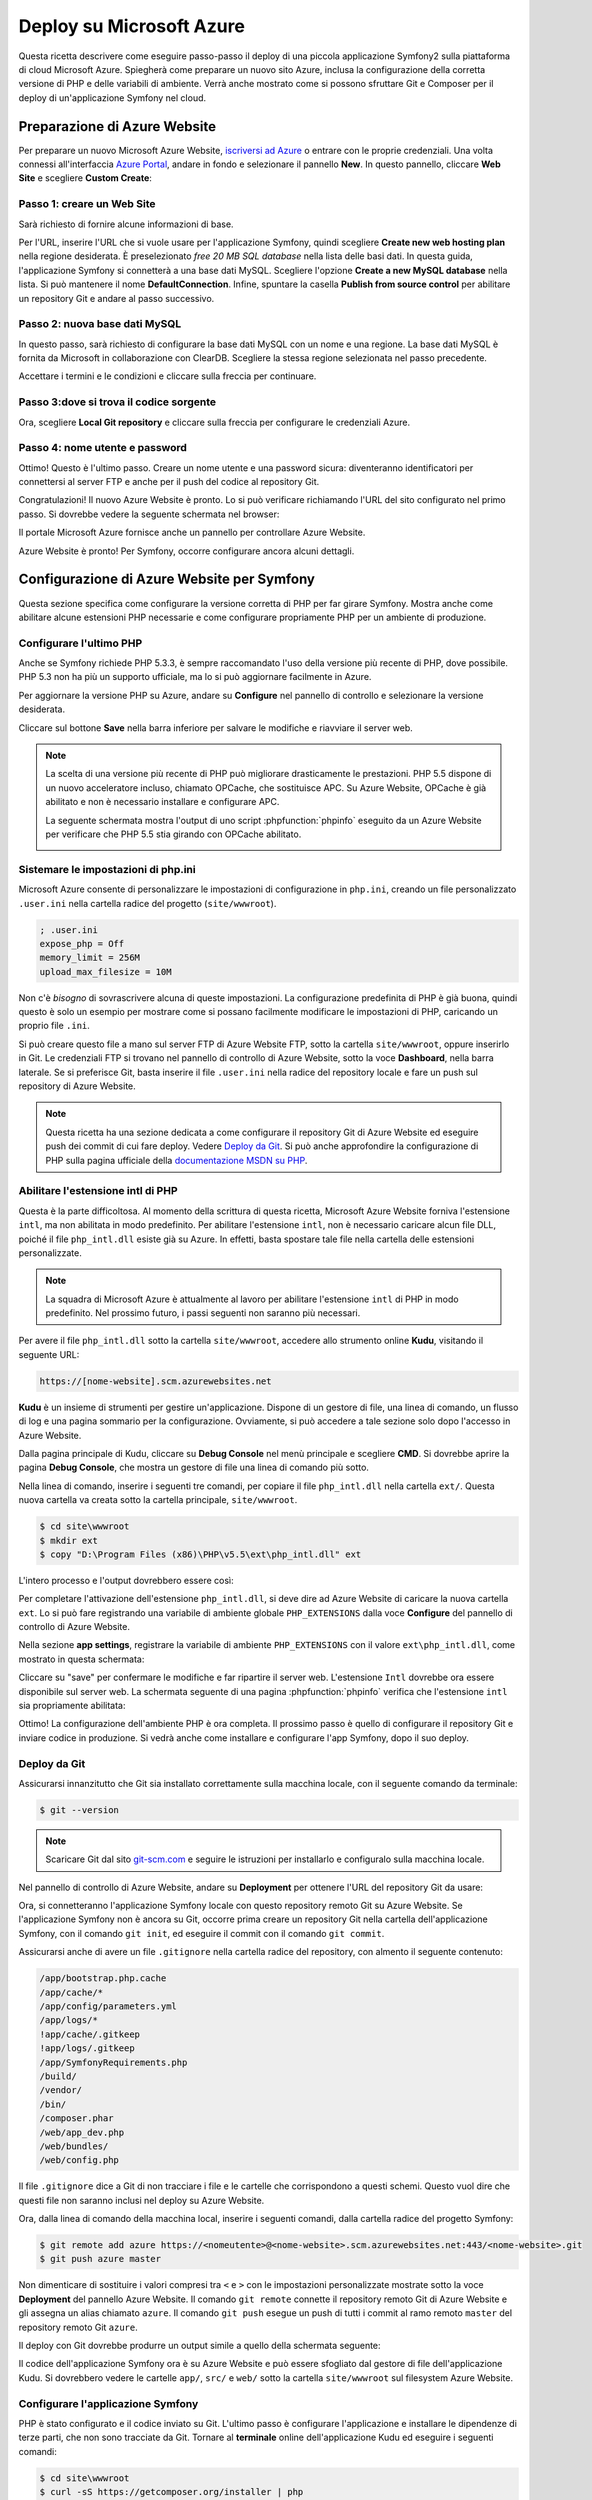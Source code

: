 .. index::
   single: Deploy; Deploy su Microsoft Azure

Deploy su Microsoft Azure
=========================

Questa ricetta descrivere come eseguire passo-passo il deploy di una piccola
applicazione Symfony2 sulla piattaforma di cloud Microsoft Azure. Spiegherà come
preparare un nuovo sito Azure, inclusa la configurazione della corretta versione di PHP e
delle variabili di ambiente. Verrà anche mostrato come si possono sfruttare
Git e Composer per il deploy di un'applicazione Symfony nel cloud.

Preparazione di Azure Website
-----------------------------

Per preparare un nuovo Microsoft Azure Website, `iscriversi ad Azure`_ o entrare
con le proprie credenziali. Una volta connessi all'interfaccia `Azure Portal`_,
andare in fondo e selezionare il pannello **New**. In questo pannello, cliccare
**Web Site** e scegliere **Custom Create**:

.. image:: /images/cookbook/deployment/azure-website/step-01.png
   :alt: Creare un nuovo Azure Website

Passo 1: creare un Web Site
~~~~~~~~~~~~~~~~~~~~~~~~~~~

Sarà richiesto di fornire alcune informazioni di base.

.. image:: /images/cookbook/deployment/azure-website/step-02.png
   :alt: Setup di Azure Website

Per l'URL, inserire l'URL che si vuole usare per l'applicazione Symfony,
quindi scegliere **Create new web hosting plan** nella regione desiderata. È preselezionato
*free 20 MB SQL database* nella lista delle basi dati. In questa
guida, l'applicazione Symfony si connetterà a una base dati MySQL. Scegliere
l'opzione **Create a new MySQL database** nella lista. Si può mantenere
il nome **DefaultConnection**. Infine, spuntare la casella
**Publish from source control** per abilitare un repository Git e andare al
passo successivo.

Passo 2: nuova base dati MySQL
~~~~~~~~~~~~~~~~~~~~~~~~~~~~~~

In questo passo, sarà richiesto di configurare la base dati MySQL con un
nome e una regione. La base dati MySQL è fornita da Microsoft
in collaborazione con ClearDB. Scegliere la stessa regione selezionata nel
passo precedente.

.. image:: /images/cookbook/deployment/azure-website/step-03.png
   :alt: Setup della base dati MySQL

Accettare i termini e le condizioni e cliccare sulla freccia per continuare.

Passo 3:dove si trova il codice sorgente
~~~~~~~~~~~~~~~~~~~~~~~~~~~~~~~~~~~~~~~~

Ora, scegliere **Local Git repository** e cliccare
sulla freccia per configurare le credenziali Azure.

.. image:: /images/cookbook/deployment/azure-website/step-04.png
   :alt: Setup di un repository Git locale

Passo 4: nome utente e password
~~~~~~~~~~~~~~~~~~~~~~~~~~~~~~~

Ottimo! Questo è l'ultimo passo. Creare un nome utente e una password sicura:
diventeranno identificatori per connettersi al server FTP e
anche per il push del codice al repository Git.

.. image:: /images/cookbook/deployment/azure-website/step-05.png
   :alt: Configurazione delle credenziali Azure

Congratulazioni! Il nuovo Azure Website è pronto. Lo si può verificare
richiamando l'URL del sito configurato nel primo passo. Si dovrebbe
vedere la seguente schermata nel browser:

.. image:: /images/cookbook/deployment/azure-website/step-06.png
   :alt: Azure Website pronto

Il portale Microsoft Azure fornisce anche un pannello per controllare Azure
Website.

.. image:: /images/cookbook/deployment/azure-website/step-07.png
   :alt: Pannello di controllo Azure Website

Azure Website è pronto! Per Symfony, occorre configurare
ancora alcuni dettagli.

Configurazione di Azure Website per Symfony
-------------------------------------------

Questa sezione specifica come configurare la versione corretta di PHP
per far girare Symfony. Mostra anche come abilitare alcune estensioni PHP necessarie
e come configurare propriamente PHP per un ambiente di produzione.

Configurare l'ultimo PHP 
~~~~~~~~~~~~~~~~~~~~~~~~

Anche se Symfony richiede PHP 5.3.3, è sempre raccomandato
l'uso della versione più recente di PHP, dove possibile. PHP 5.3 non ha più
un supporto ufficiale, ma lo si può aggiornare facilmente in Azure.

Per aggiornare la versione PHP su Azure, andare su **Configure** nel pannello
di controllo e selezionare la versione desiderata.

.. image:: /images/cookbook/deployment/azure-website/step-08.png
   :alt: Abilitare la versione più recente di PHP nel pannello di controllo Azure Website

Cliccare sul bottone **Save** nella barra inferiore per salvare le modifiche e riavviare
il server web.

.. note::

    La scelta di una versione più recente di PHP può migliorare drasticamente le prestazioni.
    PHP 5.5 dispone di un nuovo acceleratore incluso, chiamato OPCache, che
    sostituisce APC. Su Azure Website, OPCache è già abilitato e non è necessario
    installare e configurare APC.

    La seguente schermata mostra l'output di uno script :phpfunction:`phpinfo`
    eseguito da un Azure Website per verificare che PHP 5.5 stia girando con
    OPCache abilitato.

    .. image:: /images/cookbook/deployment/azure-website/step-09.png
       :alt: Configurazione di OPCache

Sistemare le impostazioni di php.ini
~~~~~~~~~~~~~~~~~~~~~~~~~~~~~~~~~~~~

Microsoft Azure consente di personalizzare le impostazioni di configurazione in ``php.ini``,
creando un file personalizzato ``.user.ini`` nella cartella radice
del progetto (``site/wwwroot``).

.. code-block:: ini

    ; .user.ini
    expose_php = Off
    memory_limit = 256M
    upload_max_filesize = 10M

Non c'è *bisogno* di sovrascrivere alcuna di queste impostazioni. La configurazione predefinita di PHP
è già buona, quindi questo è solo un esempio per mostrare come si possano facilmente
modificare le impostazioni di PHP, caricando un proprio file ``.ini``.

Si può creare questo file a mano sul server FTP di Azure Website FTP, sotto
la cartella ``site/wwwroot``, oppure inserirlo in Git. Le credenziali FTP
si trovano nel pannello di controllo  di Azure Website, sotto la voce **Dashboard**,
nella barra laterale. Se si preferisce Git, basta inserire il file ``.user.ini``
nella radice del repository locale e fare un push sul repository di Azure
Website.

.. note::

    Questa ricetta ha una sezione dedicata a come configurare il repository Git di
    Azure Website ed eseguire push dei commit di cui fare deploy. Vedere
    `Deploy da Git`_. Si può anche approfondire la configurazione di PHP
    sulla pagina ufficiale della `documentazione MSDN su PHP`_.

Abilitare l'estensione intl di PHP
~~~~~~~~~~~~~~~~~~~~~~~~~~~~~~~~~~

Questa è la parte difficoltosa. Al momento della scrittura di questa ricetta,
Microsoft Azure Website forniva l'estensione ``intl``, ma non abilitata in modo
predefinito. Per abilitare l'estensione ``intl``, non è necessario caricare
alcun file DLL, poiché il file ``php_intl.dll`` esiste già su Azure. In effetti,
basta spostare tale file nella cartella delle estensioni personalizzate.

.. note::

    La squadra di Microsoft Azure è attualmente al lavoro per abilitare l'estensione ``intl`` di PHP
    in modo predefinito. Nel prossimo futuro, i passi seguenti non
    saranno più necessari.

Per avere il file ``php_intl.dll`` sotto la cartella ``site/wwwroot``, accedere
allo strumento online **Kudu**, visitando il seguente URL:

.. code-block:: text

    https://[nome-website].scm.azurewebsites.net

**Kudu** è un insieme di strumenti per gestire un'applicazione. Dispone di un
gestore di file, una linea di comando, un flusso di log e una pagina sommario per la
configurazione. Ovviamente, si può accedere a tale sezione solo dopo l'accesso
in Azure Website.

.. image:: /images/cookbook/deployment/azure-website/step-10.png
   :alt: Il pannello di Kudu

Dalla pagina principale di Kudu, cliccare su **Debug Console** nel
menù principale e scegliere **CMD**. Si dovrebbe aprire la pagina **Debug Console**,
che mostra un gestore di file una linea di comando più sotto.

Nella linea di comando, inserire i seguenti tre comandi, per copiare il file
``php_intl.dll`` nella cartella ``ext/``. Questa nuova
cartella va creata sotto la cartella principale, ``site/wwwroot``.

.. code-block:: bash

    $ cd site\wwwroot
    $ mkdir ext
    $ copy "D:\Program Files (x86)\PHP\v5.5\ext\php_intl.dll" ext

L'intero processo e l'output dovrebbero essere così:

.. image:: /images/cookbook/deployment/azure-website/step-11.png
   :alt: Eseguire comandi nel terminale online di Kudu

Per completare l'attivazione dell'estensione ``php_intl.dll``, si deve dire ad
Azure Website  di caricare la nuova cartella ``ext``. Lo si può fare
registrando una variabile di ambiente globale ``PHP_EXTENSIONS`` dalla
voce **Configure** del pannello di controllo di Azure Website.

Nella sezione **app settings**, registrare la variabile di ambiente ``PHP_EXTENSIONS``
con il valore ``ext\php_intl.dll``, come mostrato in questa schermata:

.. image:: /images/cookbook/deployment/azure-website/step-12.png
   :alt: Registrare estensioni PHP

Cliccare su "save" per confermare le modifiche e far ripartire il server web. L'estensione ``Intl``
dovrebbe ora essere disponibile sul server web. La schermata seguente
di una pagina :phpfunction:`phpinfo` verifica che l'estensione ``intl`` sia
propriamente abilitata:

.. image:: /images/cookbook/deployment/azure-website/step-13.png
   :alt: Estensione Intl abilitata

Ottimo! La configurazione dell'ambiente PHP è ora completa. Il prossimo passo è quello
di configurare il repository Git e inviare codice in produzione. Si vedrà anche
come installare e configurare l'app Symfony, dopo il suo deploy.

Deploy da Git
~~~~~~~~~~~~~

Assicurarsi innanzitutto che Git sia installato correttamente sulla macchina locale,
con il seguente comando da terminale:

.. code-block:: bash

    $ git --version

.. note::

    Scaricare Git dal sito `git-scm.com`_ e seguire le istruzioni
    per installarlo e configuralo sulla macchina locale.

Nel pannello di controllo di Azure Website, andare su **Deployment** per ottenere
l'URL del repository Git da usare:

.. image:: /images/cookbook/deployment/azure-website/step-14.png
   :alt: Pannello Git

Ora, si connetteranno l'applicazione Symfony locale con questo repository remoto
Git su Azure Website. Se l'applicazione Symfony non è ancora
su Git, occorre prima creare un repository Git nella cartella dell'applicazione Symfony,
con il comando ``git init``, ed eseguire il commit con il comando
``git commit``.

Assicurarsi anche di avere un file ``.gitignore`` nella cartella radice del repository,
con almento il seguente contenuto:

.. code-block:: text

    /app/bootstrap.php.cache
    /app/cache/*
    /app/config/parameters.yml
    /app/logs/*
    !app/cache/.gitkeep
    !app/logs/.gitkeep
    /app/SymfonyRequirements.php
    /build/
    /vendor/
    /bin/
    /composer.phar
    /web/app_dev.php
    /web/bundles/
    /web/config.php 

Il file ``.gitignore`` dice a Git di non tracciare i file e le cartelle che corrispondono
a questi schemi. Questo vuol dire che questi file non saranno inclusi nel deploy su Azure
Website.

Ora, dalla linea di comando della macchina local, inserire i seguenti comandi, dalla
cartella radice del progetto Symfony:

.. code-block:: bash

    $ git remote add azure https://<nomeutente>@<nome-website>.scm.azurewebsites.net:443/<nome-website>.git
    $ git push azure master

Non dimenticare di sostituire i valori compresi tra ``<`` e ``>`` con le impostazioni
personalizzate mostrate sotto la voce **Deployment** del pannello Azure Website. Il comando
``git remote`` connette il repository remoto Git di Azure Website e gli
assegna un alias chiamato ``azure``. Il comando ``git push`` esegue un
push di tutti i commit al ramo remoto ``master`` del repository remoto Git
``azure``.

Il deploy con Git dovrebbe produrre un output simile a quello della schermata
seguente:

.. image:: /images/cookbook/deployment/azure-website/step-15.png
   :alt: Deploy di file nel repository Git di Azure Website

Il codice dell'applicazione Symfony ora è su Azure Website e
può essere sfogliato dal gestore di file dell'applicazione Kudu. Si dovrebbero
vedere le cartelle ``app/``, ``src/`` e ``web/`` sotto la cartella ``site/wwwroot``
sul filesystem Azure Website.

Configurare l'applicazione Symfony
~~~~~~~~~~~~~~~~~~~~~~~~~~~~~~~~~~

PHP è stato configurato e il codice inviato su Git. L'ultimo passo
è configurare l'applicazione e installare le dipendenze di terze parti,
che non sono tracciate da Git. Tornare al **terminale** online
dell'applicazione Kudu ed eseguire i seguenti comandi:

.. code-block:: bash

    $ cd site\wwwroot
    $ curl -sS https://getcomposer.org/installer | php
    $ php -d extension=php_intl.dll composer.phar install

Il comando ``curl`` scarica lo strumento Composer e lo
installa nella cartella radice ``site/wwwroot``. Quindi, si esegue il comando
di Composer ``install``, che scarica e installa le necessarie librerie di
terze parti.

Ci potrebbe volere un po' di tempo, a seconda del numero di dipendenze di terze parti
configurate nel file ``composer.json``.

.. note::

    L'opzione ``-d`` consente di sovrascrivere velocemente impostazioni di ``php.ini``.
    In questo comando, PHP viene forzato a usare l'estensione ``intl``, perché
    attualmente Azure Website non la abilita in modo predefinito. Questa opzione
    ``-d`` sarà presto superflua, perché Microsoft abiliterà l'estensione
    ``intl`` in modo predefinito.

Alla fine del comando ``composer install``, verrà richiesto di compilare alcuni
valori di impostazioni di Symfony, come credenziali per la base dati, locale, credenziali
per il mailer, CSRF, ecc. Questi parametri provengono dal file
``app/config/parameters.yml.dist``.

.. image:: /images/cookbook/deployment/azure-website/step-16.png
   :alt: Configurazione dei parametri globali di Symfony

La cosa più importante in questa ricetta è configurare correttamente le impostazioni
della base dati. Si possono verificare le impostazioni di MySQL nella barra di destra del
pannello del cruscotto di Azure Website. Basta cliccare sul collegamento
**View Connection Strings** per farli apparire.

.. image:: /images/cookbook/deployment/azure-website/step-17.png
   :alt: Impostazioni di MySQL

Le impostazioni della base dati MySQL mostrate dovrebbero assomigliare al codice
seguente. Ovviamente, i valori dipendono da quanto configurato.

.. code-block:: text

    Database=mysymfony2MySQL;Data Source=eu-cdbr-azure-north-c.cloudapp.net;User Id=bff2481a5b6074;Password=bdf50b42

Tornare al terminale e rispondere alle domande, fornendo le seguenti
risposte. Non dimenticare di adattare i valori seguenti ai valori reali
della stringa di connessione MySQL.

.. code-block:: text

    database_driver: pdo_mysql
    database_host: u-cdbr-azure-north-c.cloudapp.net
    database_port: null
    database_name: mysymfony2MySQL
    database_user: bff2481a5b6074
    database_password: bdf50b42
    // ...

Non dimenticare di rispondere a tutte le domande. È importante impostare una stringa unica
e casuale per la variabile ``secret``. Per la configurazione del mailer, Azure Website
non fornisce un servizio mailer predefinito. Si consideri l'ipotesi di configurare
nome host e credenziali di un qualche servizio di mailer esterno, se
l'applicazione ha bisogno di inviare email.

.. image:: /images/cookbook/deployment/azure-website/step-18.png
   :alt: Configuazione di Symfony

L'applicazione Symfony è ora configurata e dovrebbe essere quasi operativa. Il passo
finale è costruire lo schema della base dati. Lo si può fare facilmente con
l'interfaccia a linea di comando, se si usa Doctrine. Nel terminale online
dell'applicazione Kudu, eseguire i comandi seguenti per creare le tabelle nella
base dati MySQL.

.. code-block:: bash

    $ php app/console doctrine:schema:update --force

Questo comando costruisce tabelle e indici per la base dati MySQL. Se
l'applicazione Symfony è più complessa della semplice Standard Edition, potrebbero
essere necessari comandi aggiuntivi (vedere :doc:`/cookbook/deployment/tools`).

Assicurarsi che l'applicazione funzioni, aprendo il front controller ``app.php``
con un browser, nel seguente URL:

.. code-block:: bash

    http://<nome-website>.azurewebsites.net/web/app.php

Se Symfony è installato correttamente, si dovrebbe vedere la pagina iniziale
dell'applicazione Symfony.

Configurare il server web
~~~~~~~~~~~~~~~~~~~~~~~~~

A questo punto, l'applicazione Symfony funziona perfettamente su
Azure Website. Tuttavia, l'URL comprende ancora la cartella ``web``, che non
è desiderabile. Niente paura! Si può facilmente configurare il server web
per puntare alla cartella ``web`` e rimuovere quindi la parte ``web`` dell'URL (e
garantire che nessuno possa accedere a file esterni alla cartella ``web``.)

Per poterlo fare, creare (come visto nella precedente sezione su Git) il seguente file
``web.config``. Questo file deve trovarsi nella radice del progetto, accanto
al file ``composer.json``. Questo file è l'equivalente per Microsoft IIS Server
del ben noto file ``.htaccess`` di Apache. Per un'applicazione Symfony,
configurarlo con il seguente contenuto:

.. code-block:: xml

    <!-- web.config -->
    <?xml version="1.0" encoding="UTF-8"?>
    <configuration>
      <system.webServer>
        <rewrite>
          <rules>
            <clear />
            <rule name="BlockAccessToPublic" patternSyntax="Wildcard" stopProcessing="true">
              <match url="*" />
              <conditions logicalGrouping="MatchAll" trackAllCaptures="false">
                <add input="{URL}" pattern="/web/*" />
              </conditions>
              <action type="CustomResponse" statusCode="403" statusReason="Forbidden: Access is denied." statusDescription="You do not have permission to view this directory or page using the credentials that you supplied." />
            </rule>
            <rule name="RewriteAssetsToPublic" stopProcessing="true">
              <match url="^(.*)(\.css|\.js|\.jpg|\.png|\.gif)$" />
              <conditions logicalGrouping="MatchAll" trackAllCaptures="false">
              </conditions>
              <action type="Rewrite" url="web/{R:0}" />
            </rule>
            <rule name="RewriteRequestsToPublic" stopProcessing="true">
              <match url="^(.*)$" />
              <conditions logicalGrouping="MatchAll" trackAllCaptures="false">
              </conditions>
              <action type="Rewrite" url="web/app.php/{R:0}" />
            </rule>
          </rules>
        </rewrite>
      </system.webServer>
    </configuration>

Come si può vedere, l'ultima regola ``RewriteRequestsToPublic`` si occupa
di riscrivere ogni URL verso il front controller ``web/app.php``, il che consente
di evitare la cartella ``web/`` nell'URL. La prima regola ``BlockAccessToPublic``
corrisponde a tutti gli schemi di URL che contengano la cartella ``web/`` e serve invece una risposta HTTP
``403 Forbidden``. Questo esempio è basato su un codice di Benjamin
Eberlei, che si può trovare nel bundle `SymfonyAzureEdition`_ su Github.

Inviare questo file sotto la cartella ``site/wwwroot`` di Azure Website e
navigare l'applicazione senza parte ``web/app.php`` dell'URL.

Conclusione
-----------

Bel lavoro! Il deploy dell'applicazione Symfony sulla piattaforma Microsoft
Azure Website Cloud è completo. Abbiamo anche visto quanto sia facile configurare ed eseguire
Symfony su un server web Microsoft IIS. Il processo e semplice e facile
da implementare. Come bonus, Microsoft sta riducendo gradualmente il numero di
passi necessari, per rendere il deploy ancora più facile.

.. _`iscriversi ad Azure`: https://signup.live.com/signup.aspx
.. _`Azure Portal`: https://manage.windowsazure.com
.. _`documentazione MSDN su PHP`: http://blogs.msdn.com/b/silverlining/archive/2012/07/10/configuring-php-in-windows-azure-websites-with-user-ini-files.aspx
.. _`git-scm.com`: http://git-scm.com/download
.. _`SymfonyAzureEdition`: https://github.com/beberlei/symfony-azure-edition/
